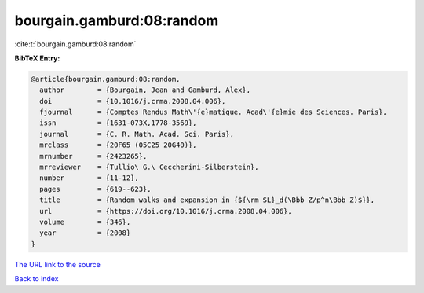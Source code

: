 bourgain.gamburd:08:random
==========================

:cite:t:`bourgain.gamburd:08:random`

**BibTeX Entry:**

.. code-block:: bibtex

   @article{bourgain.gamburd:08:random,
     author        = {Bourgain, Jean and Gamburd, Alex},
     doi           = {10.1016/j.crma.2008.04.006},
     fjournal      = {Comptes Rendus Math\'{e}matique. Acad\'{e}mie des Sciences. Paris},
     issn          = {1631-073X,1778-3569},
     journal       = {C. R. Math. Acad. Sci. Paris},
     mrclass       = {20F65 (05C25 20G40)},
     mrnumber      = {2423265},
     mrreviewer    = {Tullio\ G.\ Ceccherini-Silberstein},
     number        = {11-12},
     pages         = {619--623},
     title         = {Random walks and expansion in {${\rm SL}_d(\Bbb Z/p^n\Bbb Z)$}},
     url           = {https://doi.org/10.1016/j.crma.2008.04.006},
     volume        = {346},
     year          = {2008}
   }

`The URL link to the source <https://doi.org/10.1016/j.crma.2008.04.006>`__


`Back to index <../By-Cite-Keys.html>`__

